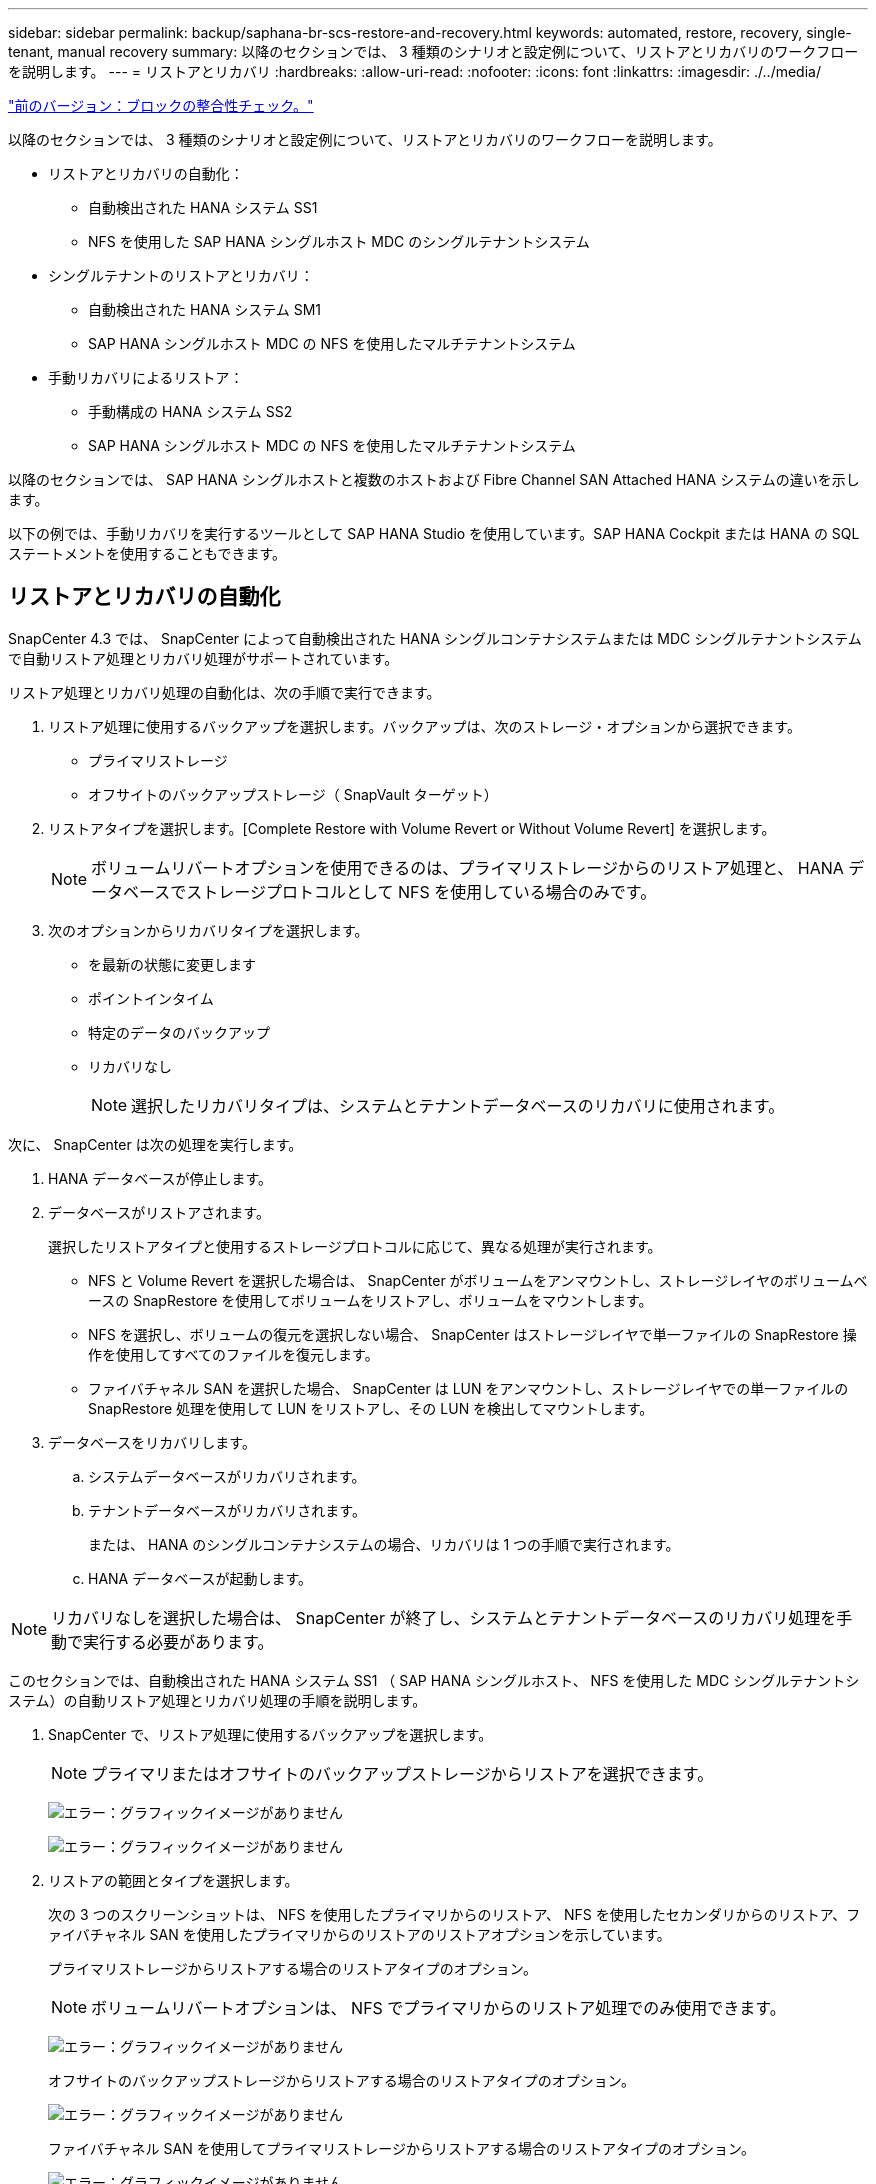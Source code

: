 ---
sidebar: sidebar 
permalink: backup/saphana-br-scs-restore-and-recovery.html 
keywords: automated, restore, recovery, single-tenant, manual recovery 
summary: 以降のセクションでは、 3 種類のシナリオと設定例について、リストアとリカバリのワークフローを説明します。 
---
= リストアとリカバリ
:hardbreaks:
:allow-uri-read: 
:nofooter: 
:icons: font
:linkattrs: 
:imagesdir: ./../media/


link:saphana-br-scs-block-integrity-check.html["前のバージョン：ブロックの整合性チェック。"]

以降のセクションでは、 3 種類のシナリオと設定例について、リストアとリカバリのワークフローを説明します。

* リストアとリカバリの自動化：
+
** 自動検出された HANA システム SS1
** NFS を使用した SAP HANA シングルホスト MDC のシングルテナントシステム


* シングルテナントのリストアとリカバリ：
+
** 自動検出された HANA システム SM1
** SAP HANA シングルホスト MDC の NFS を使用したマルチテナントシステム


* 手動リカバリによるリストア：
+
** 手動構成の HANA システム SS2
** SAP HANA シングルホスト MDC の NFS を使用したマルチテナントシステム




以降のセクションでは、 SAP HANA シングルホストと複数のホストおよび Fibre Channel SAN Attached HANA システムの違いを示します。

以下の例では、手動リカバリを実行するツールとして SAP HANA Studio を使用しています。SAP HANA Cockpit または HANA の SQL ステートメントを使用することもできます。



== リストアとリカバリの自動化

SnapCenter 4.3 では、 SnapCenter によって自動検出された HANA シングルコンテナシステムまたは MDC シングルテナントシステムで自動リストア処理とリカバリ処理がサポートされています。

リストア処理とリカバリ処理の自動化は、次の手順で実行できます。

. リストア処理に使用するバックアップを選択します。バックアップは、次のストレージ・オプションから選択できます。
+
** プライマリストレージ
** オフサイトのバックアップストレージ（ SnapVault ターゲット）


. リストアタイプを選択します。[Complete Restore with Volume Revert or Without Volume Revert] を選択します。
+

NOTE: ボリュームリバートオプションを使用できるのは、プライマリストレージからのリストア処理と、 HANA データベースでストレージプロトコルとして NFS を使用している場合のみです。

. 次のオプションからリカバリタイプを選択します。
+
** を最新の状態に変更します
** ポイントインタイム
** 特定のデータのバックアップ
** リカバリなし
+

NOTE: 選択したリカバリタイプは、システムとテナントデータベースのリカバリに使用されます。





次に、 SnapCenter は次の処理を実行します。

. HANA データベースが停止します。
. データベースがリストアされます。
+
選択したリストアタイプと使用するストレージプロトコルに応じて、異なる処理が実行されます。

+
** NFS と Volume Revert を選択した場合は、 SnapCenter がボリュームをアンマウントし、ストレージレイヤのボリュームベースの SnapRestore を使用してボリュームをリストアし、ボリュームをマウントします。
** NFS を選択し、ボリュームの復元を選択しない場合、 SnapCenter はストレージレイヤで単一ファイルの SnapRestore 操作を使用してすべてのファイルを復元します。
** ファイバチャネル SAN を選択した場合、 SnapCenter は LUN をアンマウントし、ストレージレイヤでの単一ファイルの SnapRestore 処理を使用して LUN をリストアし、その LUN を検出してマウントします。


. データベースをリカバリします。
+
.. システムデータベースがリカバリされます。
.. テナントデータベースがリカバリされます。
+
または、 HANA のシングルコンテナシステムの場合、リカバリは 1 つの手順で実行されます。

.. HANA データベースが起動します。





NOTE: リカバリなしを選択した場合は、 SnapCenter が終了し、システムとテナントデータベースのリカバリ処理を手動で実行する必要があります。

このセクションでは、自動検出された HANA システム SS1 （ SAP HANA シングルホスト、 NFS を使用した MDC シングルテナントシステム）の自動リストア処理とリカバリ処理の手順を説明します。

. SnapCenter で、リストア処理に使用するバックアップを選択します。
+

NOTE: プライマリまたはオフサイトのバックアップストレージからリストアを選択できます。

+
image:saphana-br-scs-image96.png["エラー：グラフィックイメージがありません"]

+
image:saphana-br-scs-image97.png["エラー：グラフィックイメージがありません"]

. リストアの範囲とタイプを選択します。
+
次の 3 つのスクリーンショットは、 NFS を使用したプライマリからのリストア、 NFS を使用したセカンダリからのリストア、ファイバチャネル SAN を使用したプライマリからのリストアのリストアオプションを示しています。

+
プライマリストレージからリストアする場合のリストアタイプのオプション。

+

NOTE: ボリュームリバートオプションは、 NFS でプライマリからのリストア処理でのみ使用できます。

+
image:saphana-br-scs-image98.png["エラー：グラフィックイメージがありません"]

+
オフサイトのバックアップストレージからリストアする場合のリストアタイプのオプション。

+
image:saphana-br-scs-image99.jpeg["エラー：グラフィックイメージがありません"]

+
ファイバチャネル SAN を使用してプライマリストレージからリストアする場合のリストアタイプのオプション。

+
image:saphana-br-scs-image100.png["エラー：グラフィックイメージがありません"]

. Recovery Scope を選択し、ログバックアップとカタログバックアップの場所を指定します。
+

NOTE: SnapCenter では、 HANA の global.ini ファイルのデフォルトパスまたは変更されたパスを使用して、ログとカタログのバックアップの場所が事前に入力されます。

+
image:saphana-br-scs-image101.png["エラー：グラフィックイメージがありません"]

. オプションのリストア前のコマンドを入力します
+
image:saphana-br-scs-image102.png["エラー：グラフィックイメージがありません"]

. オプションのリストア後のコマンドを入力します。
+
image:saphana-br-scs-image103.png["エラー：グラフィックイメージがありません"]

. オプションの E メール設定を入力します。
+
image:saphana-br-scs-image104.png["エラー：グラフィックイメージがありません"]

. リストア処理を開始するには、 [ 完了 ] をクリックします。
+
image:saphana-br-scs-image105.png["エラー：グラフィックイメージがありません"]

. SnapCenter によってリストアおよびリカバリ処理が実行されます。この例は、リストアジョブとリカバリジョブのジョブの詳細を表示しています。
+
image:saphana-br-scs-image106.png["エラー：グラフィックイメージがありません"]





== シングルテナントでのリストアおよびリカバリ処理

SnapCenter 4.3 では、シングルテナントを使用する HANA MDC システム、または SnapCenter によって自動検出された複数のテナントを使用する場合に、シングルテナントのリストア処理がサポートされます。

シングルテナントのリストアおよびリカバリ処理は、次の手順で実行できます。

. リストアおよびリカバリするテナントを停止します。
. SnapCenter でテナントをリストアします。
+
** プライマリストレージからリストアする場合、 SnapCenter は次の処理を実行します。
+
*** * NFS. * ストレージの単一ファイルの SnapRestore 操作は、テナントデータベースのすべてのファイルに対応しています。
*** * SAN. * LUN のクローンを作成してデータベースホストに接続し、テナント・データベースのすべてのファイルをコピーします。


** セカンダリストレージからリストアする場合、 SnapCenter は次の処理を実行します。
+
*** * nfs.* テナントデータベースのすべてのファイルに対する Storage SnapVault リストア処理
*** * SAN. * LUN のクローンを作成してデータベースホストに接続し、テナント・データベースのすべてのファイルをコピーします




. HANA Studio 、 Cockpit 、または SQL ステートメントを使用してテナントをリカバリします。


このセクションでは、自動検出された HANA システム SM1 （ SAP HANA シングルホスト、 MDC マルチテナントシステム、 NFS を使用）のプライマリストレージからリストアとリカバリの処理を実行する手順を説明します。ユーザ入力の観点では、ファイバチャネル SAN の設定でセカンダリまたはリストアを実行する場合のワークフローは同じです。

. テナントデータベースを停止します。
+
....
sm1adm@hana-2:/usr/sap/SM1/HDB00> hdbsql -U SYSKEY
Welcome to the SAP HANA Database interactive terminal.
Type:  \h for help with commands
       \q to quit
hdbsql=>
hdbsql SYSTEMDB=> alter system stop database tenant2;
0 rows affected (overall time 14.215281 sec; server time 14.212629 sec)
hdbsql SYSTEMDB=>
....
. SnapCenter で、リストア処理に使用するバックアップを選択します。
+
image:saphana-br-scs-image107.png["エラー：グラフィックイメージがありません"]

. リストアするテナントを選択します。
+

NOTE: SnapCenter に、選択したバックアップに含まれるすべてのテナントのリストが表示されます。

+
image:saphana-br-scs-image108.png["エラー：グラフィックイメージがありません"]

+
シングルテナントリカバリは、 SnapCenter 4.3 ではサポートされていません。リカバリは事前に選択されておらず、変更することはできません。

+
image:saphana-br-scs-image109.png["エラー：グラフィックイメージがありません"]

. オプションのリストア前のコマンドを入力します
+
image:saphana-br-scs-image110.png["エラー：グラフィックイメージがありません"]

. オプションのリストア後のコマンドを入力します。
+
image:saphana-br-scs-image111.png["エラー：グラフィックイメージがありません"]

. オプションの E メール設定を入力します。
+
image:saphana-br-scs-image112.png["エラー：グラフィックイメージがありません"]

. リストア処理を開始するには、 [ 完了 ] をクリックします。
+
image:saphana-br-scs-image113.png["エラー：グラフィックイメージがありません"]

+
リストア処理は SnapCenter によって実行されます。この例は、リストアジョブのジョブの詳細を表示します。

+
image:saphana-br-scs-image114.png["エラー：グラフィックイメージがありません"]

+

NOTE: テナントのリストア処理が終了すると、テナントに関連するデータのみがリストアされます。HANA データベースホストのファイルシステムで、リストアしたデータファイルとテナントの Snapshot バックアップ ID ファイルを使用できます。

+
....
sm1adm@hana-2:/usr/sap/SM1/HDB00> ls -al /hana/data/SM1/mnt00001/*
-rw-r--r-- 1 sm1adm sapsys   17 Dec  6 04:01 /hana/data/SM1/mnt00001/nameserver.lck
/hana/data/SM1/mnt00001/hdb00001:
total 3417776
drwxr-x--- 2 sm1adm sapsys       4096 Dec  6 01:14 .
drwxr-x--- 6 sm1adm sapsys       4096 Nov 20 09:35 ..
-rw-r----- 1 sm1adm sapsys 3758096384 Dec  6 03:59 datavolume_0000.dat
-rw-r----- 1 sm1adm sapsys          0 Nov 20 08:36 __DO_NOT_TOUCH_FILES_IN_THIS_DIRECTORY__
-rw-r----- 1 sm1adm sapsys         36 Nov 20 08:37 landscape.id
/hana/data/SM1/mnt00001/hdb00002.00003:
total 67772
drwxr-xr-- 2 sm1adm sapsys      4096 Nov 20 08:37 .
drwxr-x--- 6 sm1adm sapsys      4096 Nov 20 09:35 ..
-rw-r--r-- 1 sm1adm sapsys 201441280 Dec  6 03:59 datavolume_0000.dat
-rw-r--r-- 1 sm1adm sapsys         0 Nov 20 08:37 __DO_NOT_TOUCH_FILES_IN_THIS_DIRECTORY__
/hana/data/SM1/mnt00001/hdb00002.00004:
total 3411836
drwxr-xr-- 2 sm1adm sapsys       4096 Dec  6 03:57 .
drwxr-x--- 6 sm1adm sapsys       4096 Nov 20 09:35 ..
-rw-r--r-- 1 sm1adm sapsys 3758096384 Dec  6 01:14 datavolume_0000.dat
-rw-r--r-- 1 sm1adm sapsys          0 Nov 20 09:35 __DO_NOT_TOUCH_FILES_IN_THIS_DIRECTORY__
-rw-r----- 1 sm1adm sapsys     155648 Dec  6 01:14 snapshot_databackup_0_1
/hana/data/SM1/mnt00001/hdb00003.00003:
total 3364216
drwxr-xr-- 2 sm1adm sapsys       4096 Dec  6 01:14 .
drwxr-x--- 6 sm1adm sapsys       4096 Nov 20 09:35 ..
-rw-r--r-- 1 sm1adm sapsys 3758096384 Dec  6 03:59 datavolume_0000.dat
-rw-r--r-- 1 sm1adm sapsys          0 Nov 20 08:37 __DO_NOT_TOUCH_FILES_IN_THIS_DIRECTORY__
sm1adm@hana-2:/usr/sap/SM1/HDB00>
....
. HANA Studio でリカバリを開始します。
+
image:saphana-br-scs-image115.png["エラー：グラフィックイメージがありません"]

. テナントを選択します。
+
image:saphana-br-scs-image116.png["エラー：グラフィックイメージがありません"]

. リカバリのタイプを選択します。
+
image:saphana-br-scs-image117.png["エラー：グラフィックイメージがありません"]

. バックアップカタログの場所を指定します。
+
image:saphana-br-scs-image118.png["エラー：グラフィックイメージがありません"]

+
image:saphana-br-scs-image119.png["エラー：グラフィックイメージがありません"]

+
バックアップカタログ内で、リストアされたバックアップが緑のアイコンで強調表示されます。外部バックアップ ID には、 SnapCenter で以前に選択されたバックアップ名が表示されます。

. 緑のアイコンが表示されたエントリを選択し、次へをクリックします。
+
image:saphana-br-scs-image120.png["エラー：グラフィックイメージがありません"]

. ログのバックアップ先を指定します。
+
image:saphana-br-scs-image121.png["エラー：グラフィックイメージがありません"]

. 必要に応じて、他の設定を選択します。
+
image:saphana-br-scs-image122.png["エラー：グラフィックイメージがありません"]

. テナントのリカバリ処理を開始します。
+
image:saphana-br-scs-image123.png["エラー：グラフィックイメージがありません"]

+
image:saphana-br-scs-image124.png["エラー：グラフィックイメージがありません"]





=== 手動リカバリによるリストア

SAP HANA Studio および SnapCenter を使用して SAP HANA MDC のシングルテナントシステムをリストアおよびリカバリするには、次の手順を実行します。

. SAP HANA Studio でリストアとリカバリのプロセスを準備します。
+
.. システムデータベースのリカバリを選択し、 SAP HANA システムのシャットダウンを確認します。
.. リカバリタイプとログのバックアップ先を選択します。
.. データバックアップのリストが表示されます。外部バックアップ ID を表示するには、 Backup を選択します。


. SnapCenter でリストアプロセスを実行します。
+
.. リソースのトポロジビューで、オフサイトのバックアップストレージからリストアする場合は、プライマリストレージまたはバックアップコピーからリストアするローカルコピーを選択します。
.. SAP HANA Studio の外部バックアップの ID またはコメントフィールドと一致する SnapCenter バックアップを選択します。
.. リストアプロセスを開始します。
+

NOTE: プライマリストレージからボリュームベースのリストアを選択した場合は、リストアプロセスの完了後に、すべての SAP HANA データベースホストからデータボリュームをアンマウントして再度マウントする必要があります。

+

NOTE: FC を使用する SAP HANA マルチホスト環境では、データベースのシャットダウンと起動のプロセスの一環として、 SAP HANA ネームサーバによってアンマウントとマウントの処理が実行されます。



. SAP HANA Studio を使用して、システムデータベースのリカバリプロセスを実行します。
+
.. バックアップ・リストから [ 更新 ] をクリックし ' リカバリに使用できるバックアップを選択します（緑色のアイコンが表示されます）
.. リカバリプロセスを開始します。リカバリプロセスが完了すると、システムデータベースが起動します。


. SAP HANA Studio を使用してテナントデータベースのリカバリプロセスを実行します。
+
.. [Recover Tenant Database] を選択して、リカバリするテナントを選択します。
.. リカバリタイプとログのバックアップ先を選択します。
+
データバックアップのリストが表示されます。データボリュームはすでにリストアされているため、テナントのバックアップは使用可能（緑）と表示されます。

.. このバックアップを選択し、リカバリプロセスを開始します。リカバリプロセスが完了すると、テナントデータベースが自動的に起動します。




次のセクションでは、手動で設定した HANA システム SS2 （ SAP HANA シングルホスト、 NFS を使用した MDC マルチテナントシステム）のリストア処理とリカバリ処理の手順について説明します。

. SAP HANA Studio で、 Recover System Database オプションを選択して、システムデータベースのリカバリを開始します。
+
image:saphana-br-scs-image125.png["エラー：グラフィックイメージがありません"]

. [OK] をクリックして、 SAP HANA データベースをシャットダウンします。
+
image:saphana-br-scs-image126.png["エラー：グラフィックイメージがありません"]

+
SAP HANA システムがシャットダウンし、リカバリウィザードが起動します。

. リカバリタイプを選択して、 Next （次へ）をクリックします。
+
image:saphana-br-scs-image127.png["エラー：グラフィックイメージがありません"]

. バックアップカタログの場所を指定し、 [ 次へ ] をクリックします。
+
image:saphana-br-scs-image128.png["エラー：グラフィックイメージがありません"]

. バックアップカタログの内容に基づいて、使用可能なバックアップのリストが表示されます。必要なバックアップを選択し、外部バックアップ ID をメモします。この例では、最新バックアップを選択します。
+
image:saphana-br-scs-image129.png["エラー：グラフィックイメージがありません"]

. すべてのデータボリュームをアンマウントします。
+
....
umount /hana/data/SS2/mnt00001
....
+

NOTE: NFS を使用する SAP HANA マルチホストシステムの場合は、各ホスト上のすべてのデータボリュームをアンマウントする必要があります。

+

NOTE: FC を使用する SAP HANA マルチホストセットアップでは、シャットダウンプロセスの一環として、 SAP HANA ネームサーバによってアンマウント処理が実行されます。

. SnapCenter の GUI で、リソーストポロジビューを選択し、リストアするバックアップを選択します。この例では、最新のプライマリバックアップを選択します。リストアアイコンをクリックして、リストアを開始します。
+
image:saphana-br-scs-image130.png["エラー：グラフィックイメージがありません"]

+
SnapCenter リストアウィザードが起動します。

. リストア・タイプとして ［ 完全なリソース ］ または ［ ファイル・レベル ］ を選択します
+
ボリュームベースのリストアを使用するには、 [ リソース全体 ] を選択します。

+
image:saphana-br-scs-image131.png["エラー：グラフィックイメージがありません"]

. すべてのファイルに単一ファイルの SnapRestore 操作を使用するには、 [ ファイルレベルとすべて ] を選択します。
+
image:saphana-br-scs-image132.png["エラー：グラフィックイメージがありません"]

+

NOTE: SAP HANA マルチホストシステムのファイルレベルのリストアを実行する場合は、すべてのボリュームを選択します。

+
image:saphana-br-scs-image133.png["エラー：グラフィックイメージがありません"]

. （オプション）中央の HANA プラグインホストで実行されている SAP HANA プラグインから実行するコマンドを指定します。次へをクリックします。
+
image:saphana-br-scs-image134.png["エラー：グラフィックイメージがありません"]

. オプションのコマンドを指定し、次へをクリックします。
+
image:saphana-br-scs-image135.png["エラー：グラフィックイメージがありません"]

. 通知設定を指定して、 SnapCenter からステータス E メールとジョブログを送信できるようにします。次へをクリックします。
+
image:saphana-br-scs-image136.png["エラー：グラフィックイメージがありません"]

. 概要を確認し、 [ 完了 ] をクリックしてリストアを開始します。
+
image:saphana-br-scs-image137.png["エラー：グラフィックイメージがありません"]

. リストアジョブが開始され、アクティビティペインのログ行をダブルクリックするとジョブログが表示されます。
+
image:saphana-br-scs-image138.png["エラー：グラフィックイメージがありません"]

. リストアプロセスが完了するまで待ちます。各データベースホストで、すべてのデータボリュームをマウントします。この例では、データベースホスト上で再マウントが必要なボリュームは 1 つだけです。
+
....
mount /hana/data/SP1/mnt00001
....
. SAP HANA Studio に移動し、 Refresh をクリックして、使用可能なバックアップのリストを更新します。SnapCenter でリストアされたバックアップは、バックアップのリストに緑のアイコンで表示されます。バックアップを選択し、 Next （次へ）をクリックします。
+
image:saphana-br-scs-image139.png["エラー：グラフィックイメージがありません"]

. ログバックアップの場所を指定します。次へをクリックします。
+
image:saphana-br-scs-image140.png["エラー：グラフィックイメージがありません"]

. 必要に応じて、他の設定を選択します。［ デルタバックアップを使用 ］ が選択されていないことを確認します。次へをクリックします。
+
image:saphana-br-scs-image141.png["エラー：グラフィックイメージがありません"]

. リカバリ設定を確認し、 [ 完了 ] をクリックします。
+
image:saphana-br-scs-image142.png["エラー：グラフィックイメージがありません"]

. リカバリプロセスが開始されます。システムデータベースのリカバリが完了するまで待ちます。
+
image:saphana-br-scs-image143.png["エラー：グラフィックイメージがありません"]

. SAP HANA Studio で、システムデータベースのエントリを選択し、 Backup Recovery - Recover Tenant Database を開始します。
+
image:saphana-br-scs-image144.png["エラー：グラフィックイメージがありません"]

. リカバリするテナントを選択し、 Next （次へ）をクリックします。
+
image:saphana-br-scs-image145.png["エラー：グラフィックイメージがありません"]

. リカバリタイプを指定して、 Next （次へ）をクリックします。
+
image:saphana-br-scs-image146.png["エラー：グラフィックイメージがありません"]

. バックアップカタログの場所を確認し、 Next （次へ）をクリックします。
+
image:saphana-br-scs-image147.png["エラー：グラフィックイメージがありません"]

. テナントデータベースがオフラインであることを確認します。[OK] をクリックして続行します。
+
image:saphana-br-scs-image148.png["エラー：グラフィックイメージがありません"]

. システムデータベースのリカバリ前にデータボリュームのリストアが実行されたため、テナントバックアップをすぐに使用できます。緑色でハイライトされたバックアップを選択し、次へをクリックします。
+
image:saphana-br-scs-image149.png["エラー：グラフィックイメージがありません"]

. ログのバックアップ先を確認し、 Next （次へ）をクリックします。
+
image:saphana-br-scs-image150.png["エラー：グラフィックイメージがありません"]

. 必要に応じて、他の設定を選択します。［ デルタバックアップを使用 ］ が選択されていないことを確認します。次へをクリックします。
+
image:saphana-br-scs-image151.png["エラー：グラフィックイメージがありません"]

. [ 完了 ] をクリックして、リカバリ設定を確認し、テナントデータベースのリカバリプロセスを開始します。
+
image:saphana-br-scs-image152.png["エラー：グラフィックイメージがありません"]

. リカバリが完了してテナントデータベースが起動するまで待ちます。
+
image:saphana-br-scs-image153.png["エラー：グラフィックイメージがありません"]

+
SAP HANA システムは稼働中です。

+

NOTE: 複数のテナントを使用する SAP HANA MDC システムの場合は、テナントごとに手順 20~29 を繰り返す必要があります。



link:saphana-br-scs-advanced-configuration-and-tuning.html["次に、高度な設定と調整を行います。"]
